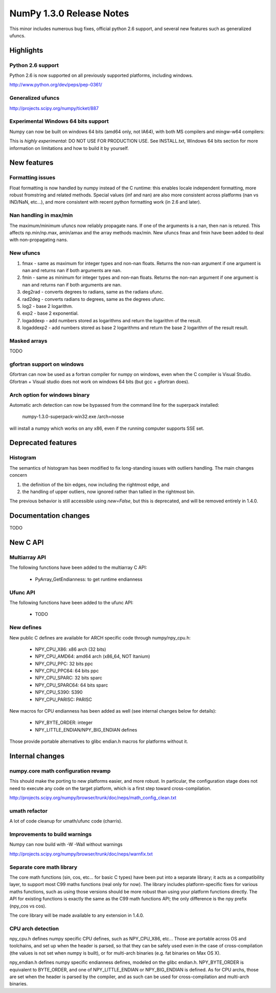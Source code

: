=========================
NumPy 1.3.0 Release Notes
=========================

This minor includes numerous bug fixes, official python 2.6 support, and
several new features such as generalized ufuncs.

Highlights
==========

Python 2.6 support
~~~~~~~~~~~~~~~~~~

Python 2.6 is now supported on all previously supported platforms, including
windows.

http://www.python.org/dev/peps/pep-0361/

Generalized ufuncs
~~~~~~~~~~~~~~~~~~

http://projects.scipy.org/numpy/ticket/887

Experimental Windows 64 bits support
~~~~~~~~~~~~~~~~~~~~~~~~~~~~~~~~~~~~

Numpy can now be built on windows 64 bits (amd64 only, not IA64), with both MS
compilers and mingw-w64 compilers:

This is *highly experimental*: DO NOT USE FOR PRODUCTION USE. See INSTALL.txt,
Windows 64 bits section for more information on limitations and how to build it
by yourself.

New features
============

Formatting issues
~~~~~~~~~~~~~~~~~

Float formatting is now handled by numpy instead of the C runtime: this enables
locale independent formatting, more robust fromstring and related methods.
Special values (inf and nan) are also more consistent across platforms (nan vs
IND/NaN, etc...), and more consistent with recent python formatting work (in
2.6 and later).

Nan handling in max/min
~~~~~~~~~~~~~~~~~~~~~~~

The maximum/minimum ufuncs now reliably propagate nans. If one of the
arguments is a nan, then nan is retured. This affects np.min/np.max, amin/amax
and the array methods max/min. New ufuncs fmax and fmin have been added to deal
with non-propagating nans.

New ufuncs
~~~~~~~~~~

#. fmax - same as maximum for integer types and non-nan floats. Returns the
   non-nan argument if one argument is nan and returns nan if both arguments
   are nan.
#. fmin - same as minimum for integer types and non-nan floats. Returns the
   non-nan argument if one argument is nan and returns nan if both arguments
   are nan.
#. deg2rad - converts degrees to radians, same as the radians ufunc.
#. rad2deg - converts radians to degrees, same as the degrees ufunc.
#. log2 - base 2 logarithm.
#. exp2 - base 2 exponential.
#. logaddexp - add numbers stored as logarithms and return the logarithm
   of the result.
#. logaddexp2 - add numbers stored as base 2 logarithms and return the base 2
   logarithm of the result result.

Masked arrays
~~~~~~~~~~~~~

TODO

gfortran support on windows
~~~~~~~~~~~~~~~~~~~~~~~~~~~

Gfortran can now be used as a fortran compiler for numpy on windows, even when
the C compiler is Visual Studio. Gfortran + Visual studio does not work on
windows 64 bits (but gcc + gfortran does).

Arch option for windows binary
~~~~~~~~~~~~~~~~~~~~~~~~~~~~~~

Automatic arch detection can now be bypassed from the command line for the superpack installed:

	numpy-1.3.0-superpack-win32.exe /arch=nosse

will install a numpy which works on any x86, even if the running computer
supports SSE set.

Deprecated features
===================

Histogram
~~~~~~~~~

The semantics of histogram has been modified to fix long-standing issues
with outliers handling. The main changes concern

#. the definition of the bin edges, now including the rightmost edge, and
#. the handling of upper outliers, now ignored rather than tallied in the
   rightmost bin.

The previous behavior is still accessible using `new=False`, but this is
deprecated, and will be removed entirely in 1.4.0.

Documentation changes
=====================

TODO

New C API
=========

Multiarray API
~~~~~~~~~~~~~~

The following functions have been added to the multiarray C API:

	* PyArray_GetEndianness: to get runtime endianness

Ufunc API
~~~~~~~~~~~~~~

The following functions have been added to the ufunc API:

	* TODO

New defines
~~~~~~~~~~~

New public C defines are available for ARCH specific code through numpy/npy_cpu.h:

	* NPY_CPU_X86: x86 arch (32 bits)
        * NPY_CPU_AMD64: amd64 arch (x86_64, NOT Itanium)
        * NPY_CPU_PPC: 32 bits ppc
        * NPY_CPU_PPC64: 64 bits ppc
        * NPY_CPU_SPARC: 32 bits sparc
        * NPY_CPU_SPARC64: 64 bits sparc
        * NPY_CPU_S390: S390
        * NPY_CPU_PARISC: PARISC

New macros for CPU endianness has been added as well (see internal changes
below for details):

	* NPY_BYTE_ORDER: integer
	* NPY_LITTLE_ENDIAN/NPY_BIG_ENDIAN defines

Those provide portable alternatives to glibc endian.h macros for platforms
without it.

Internal changes
================

numpy.core math configuration revamp
~~~~~~~~~~~~~~~~~~~~~~~~~~~~~~~~~~~~

This should make the porting to new platforms easier, and more robust. In
particular, the configuration stage does not need to execute any code on the
target platform, which is a first step toward cross-compilation.

http://projects.scipy.org/numpy/browser/trunk/doc/neps/math_config_clean.txt

umath refactor
~~~~~~~~~~~~~~

A lot of code cleanup for umath/ufunc code (charris).

Improvements to build warnings
~~~~~~~~~~~~~~~~~~~~~~~~~~~~~~

Numpy can now build with -W -Wall without warnings

http://projects.scipy.org/numpy/browser/trunk/doc/neps/warnfix.txt

Separate core math library
~~~~~~~~~~~~~~~~~~~~~~~~~~

The core math functions (sin, cos, etc... for basic C types) have been put into
a separate library; it acts as a compatibility layer, to support most C99 maths
functions (real only for now). The library includes platform-specific fixes for
various maths functions, such as using those versions should be more robust
than using your platform functions directly. The API for existing functions is
exactly the same as the C99 math functions API; the only difference is the npy
prefix (npy_cos vs cos).

The core library will be made available to any extension in 1.4.0.

CPU arch detection
~~~~~~~~~~~~~~~~~~

npy_cpu.h defines numpy specific CPU defines, such as NPY_CPU_X86, etc...
Those are portable across OS and toolchains, and set up when the header is
parsed, so that they can be safely used even in the case of cross-compilation
(the values is not set when numpy is built), or for multi-arch binaries (e.g.
fat binaries on Max OS X).

npy_endian.h defines numpy specific endianness defines, modeled on the glibc
endian.h. NPY_BYTE_ORDER  is equivalent to BYTE_ORDER, and one of
NPY_LITTLE_ENDIAN or NPY_BIG_ENDIAN is defined. As for CPU archs, those are set
when the header is parsed by the compiler, and as such can be used for
cross-compilation and multi-arch binaries.
